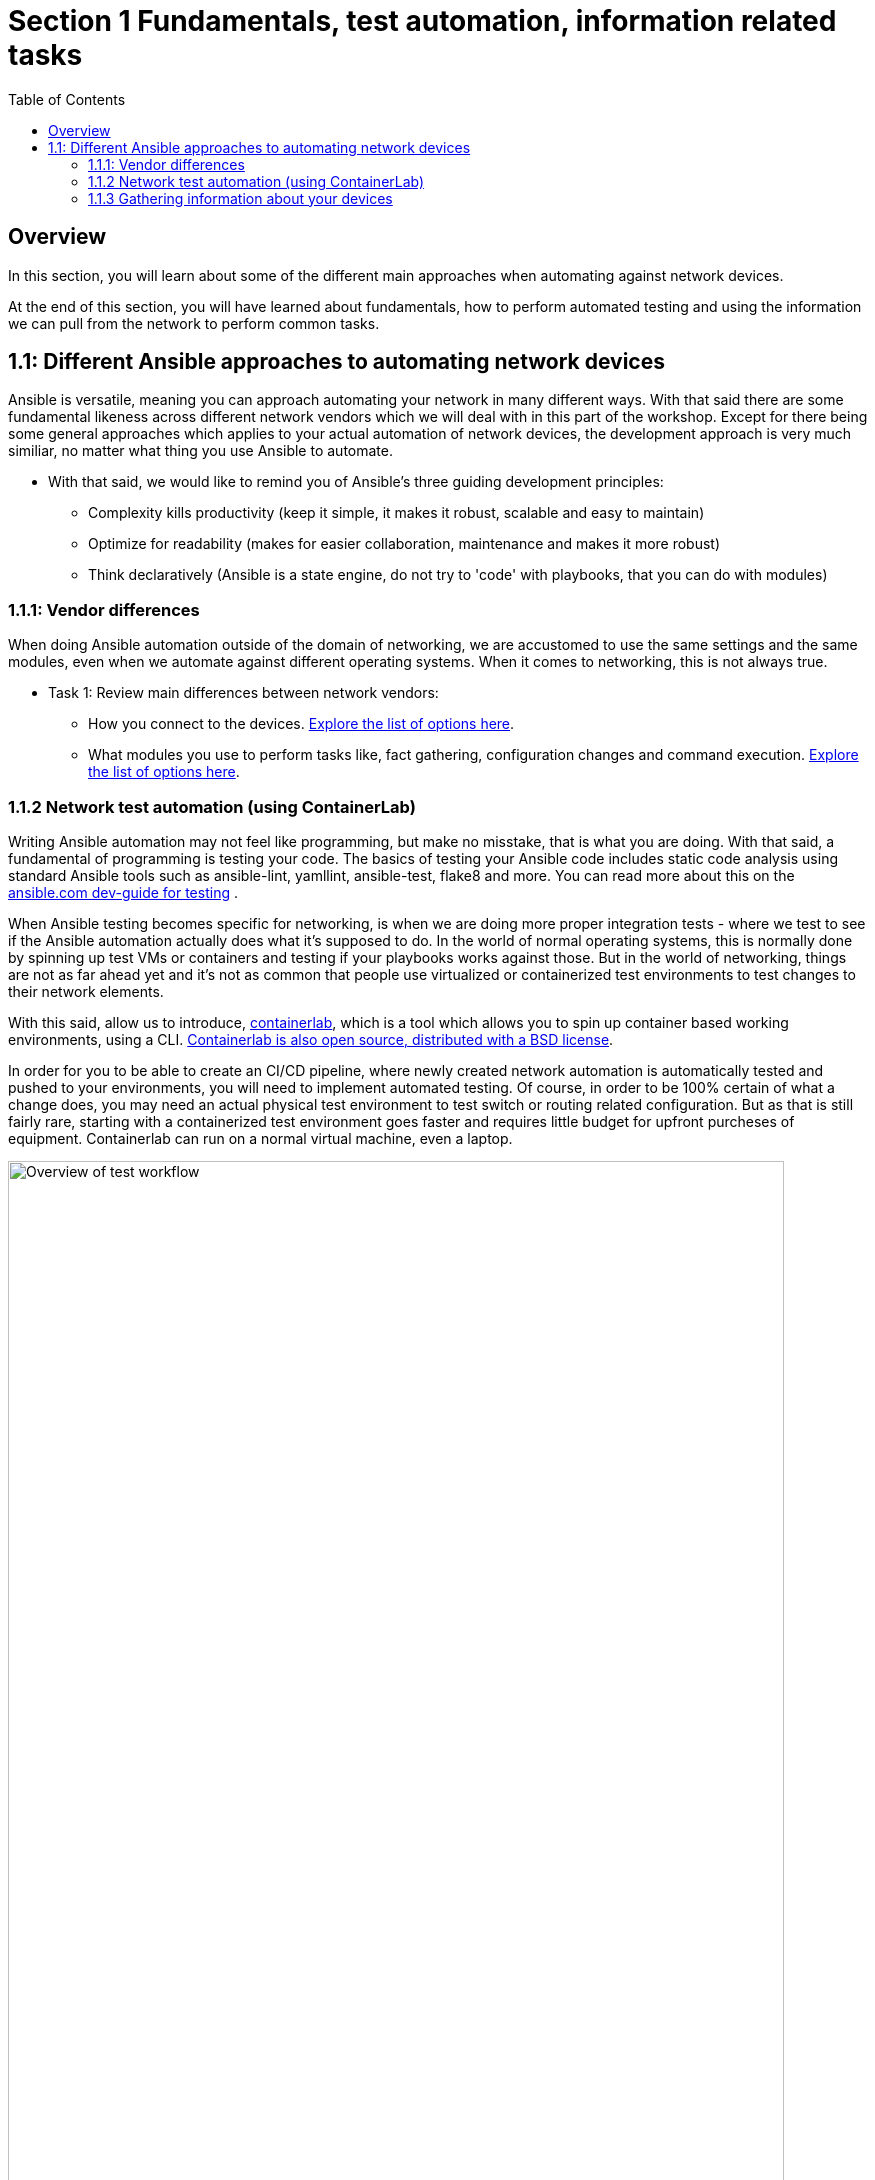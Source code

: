// :sectnums:
:experimental:
:imagesdir: ../assets/images/
:toc:

[.text.justified ]
= Section 1 Fundamentals, test automation, information related tasks

== Overview

In this section, you will learn about some of the different main approaches when automating against network devices.

At the end of this section, you will have learned about fundamentals, how to perform automated testing and using the information we can pull from the network to perform common tasks.


== 1.1: Different Ansible approaches to automating network devices
Ansible is versatile, meaning you can approach automating your network in many different ways. With that said there are some fundamental likeness  across different network vendors which we will deal with in this part of the workshop. Except for there being some general approaches which applies to your actual automation of network devices, the development approach is very much similiar, no matter what thing you use Ansible to automate.

* With that said, we would like to remind you of Ansible's three guiding development principles:

** Complexity kills productivity (keep it simple, it makes it robust, scalable and easy to maintain)
** Optimize for readability (makes for easier collaboration, maintenance and makes it more robust)
** Think declaratively (Ansible is a state engine, do not try to 'code' with playbooks, that you can do with modules)

=== 1.1.1: Vendor differences
When doing Ansible automation outside of the domain of networking, we are accustomed to use the same settings and the same modules, even when we automate against different operating systems. When it comes to networking, this is not always true.

* Task 1: Review main differences between network vendors:

** How you connect to the devices. link:https://docs.ansible.com/ansible/latest/network/user_guide/platform_index.html[Explore the list of options here].

** What modules you use to perform tasks like, fact gathering, configuration changes and command execution. link:https://docs.ansible.com/ansible/latest/network/user_guide/platform_index.html#settings-by-platform[Explore the list of options here].

=== 1.1.2 Network test automation (using ContainerLab)
Writing Ansible automation may not feel like programming, but make no misstake, that is what you are doing. With that said, a fundamental of programming is testing your code.
The basics of testing your Ansible code includes static code analysis using standard Ansible tools such as ansible-lint, yamllint, ansible-test, flake8 and more.
You can read more about this on the link:https://docs.ansible.com/ansible/latest/dev_guide/testing.html[ansible.com dev-guide for testing] .

When Ansible testing becomes specific for networking, is when we are doing more proper integration tests - where we test to see if the Ansible automation actually does what it's supposed to do. In the world of normal operating systems, this is normally done by spinning up test VMs or containers and testing if your playbooks works against those. But in the world of networking, things are not as far ahead yet and it's not as common that people use virtualized or containerized test environments to test changes to their network elements.

With this said, allow us to introduce, link:https://containerlab.dev[containerlab], which is a tool which allows you to spin up container based working environments, using a CLI. link:https://github.com/srl-labs/containerlab/[Containerlab is also open source, distributed with a BSD license].

In order for you to be able to create an CI/CD pipeline, where newly created network automation is automatically tested and pushed to your environments, you will need to implement automated testing. Of course, in order to be 100% certain of what a change does, you may need an actual physical test environment to test switch or routing related configuration. But as that is still fairly rare, starting with a containerized test environment goes faster and requires little budget for upfront purcheses of equipment. Containerlab can run on a normal virtual machine, even a laptop.

image::ansible_network_testing.png[Overview of test workflow, 95%]

Quoting from the containerlab webpage, that more specifically states:
======
Containerlab focuses on the containerized Network Operating Systems,
which are typically used to test network features and designs, such as:

* Nokia SR Linux
* Arista cEOS
* Cisco XRd
* Azure SONiC
* Juniper cRPD
* Cumulus VX
* Keysight IXIA-C
* RARE/freeRtr

In addition to native containerized NOSes, containerlab can launch traditional virtual machine 
based routers using vrnetlab or boxen integration
======



:boom: Task 1: If you can. linkhttps://www.youtube.com/watch?v=xdi7rwdJgkg[Click here, to have a look at this introductionary video on YouTube, for containerlab]

==== 1.1.2.1 Creating a containerlab test environment
In this section, you will learn how to create your first containerlab environment, which we will use to test against.
Containerlab uses a few main components:

* The containerlab cli tool
* The containerlab yml definition which decides how to build the network test environment
* A container engine, such as podman or docker.
* A Linux operating system to run it all on

An example deployment is shown below. When running the containerlab command to deploy a setup of network devices, you feed it a so called topology file, which containers how things should be setup. In our example, it's called containerlab-basic.yml. Command output includes the management IP addresses of the devices you have created.

[source,shell]
----
sudo containerlab --runtime podman deploy -t containerlab-basic.yml
----

.Output
[%autofit,source,literal]
----
INFO[0000] Containerlab v0.54.2 started                 
INFO[0000] Parsing & checking topology file: containerlab-basic.yml 
WARN[0004] Unable to load kernel module "ip_tables" automatically "load ip_tables failed: exec format error" 
INFO[0000] Destroying lab: containerlab-basic           
INFO[0010] Removing containerlab host entries from /etc/hosts file 
INFO[0010] Removing ssh config for containerlab nodes   
INFO[0010] Removing /home/mglantz/advanced-networking-workshop/containerlab/clab-containerlab-basic directory... 
INFO[0010] Creating lab directory: /home/mglantz/advanced-networking-workshop/containerlab/clab-containerlab-basic 
INFO[0011] Running postdeploy actions for Arista cEOS 'leaf2' node 
INFO[0011] Created link: leaf1:eth9 <--> leaf2:eth9     
INFO[0011] Created link: leaf1:eth10 <--> leaf2:eth10   
INFO[0011] Running postdeploy actions for Arista cEOS 'leaf1' node 
INFO[0029] Adding containerlab host entries to /etc/hosts file 
INFO[0029] Adding ssh config for containerlab nodes     
+---+-------------------------------+--------------+------------------------+------+---------+------------------+-----------------------+
| # |             Name              | Container ID |         Image          | Kind |  State  |   IPv4 Address   |     IPv6 Address      |
+---+-------------------------------+--------------+------------------------+------+---------+------------------+-----------------------+
| 1 | clab-lab1-leaf1 | bebd3333ec69 | localhost/ceos:4.32.0F | ceos | running | 172.20.20.147/24 | 2001:172:20:20::93/64 |
| 2 | clab-lab1-leaf2 | c5ca2e2609e5 | localhost/ceos:4.32.0F | ceos | running | 172.20.20.146/24 | 2001:172:20:20::92/64 |
+---+-------------------------------+--------------+------------------------+------+---------+------------------+-----------------------+
----


Looking into the directory where we ran the containerlab command, that will create a lab directory, below called clab-containerlab-basic:
There is also a config directory where you put your switch configuration files.

[source,shell]
----
ls
----

.Command Output
[source,text]
----
clab-containerlab-basic config containerlab-basic.yml
----


In the lab relate directory, you will find an automatically generated ansible-inventory.yml file, a file with authorized SSH keys, a topology file, describing details about your deployment, including IP address of the management interface, mac-addresses, etc. And if you look deeper, there is a separate folder which is named the node names of the devices you deployed, below called "leaf1" and "leaf2" in the example below:

[source,shell]
----
ls clab-containerlab-basic/
----

.Command Output
[source,text]
----
ansible-inventory.yml  authorized_keys	leaf1  leaf2  topology-data.json
----

If we dive deeper into those device specific folders, we will find the devices flash storage there, with the files normal files we'd expected to find.
[source,shell]
----
ls clab-containerlab-basic/leaf1/flash/
----

.Command Output
[source,text]
----
aboot			boot-config  fastpkttx.backup  if-wait.sh	 persist   SsuRestoreLegacy.log  startup-config      tpm-data
AsuFastPktTransmit.log	debug	     Fossil	       kickstart-config  schedule  SsuRestore.log	 system_mac_address
----

. :boom: Task 1: Now that you understand a bit better about containerlab, it's time to create your own network test environment. To do so, you need to go to your terminal, shown below.

+
image::terminal.png[Terminal, 95%]


. :boom: Task 2: When you paste information in from this page to your terminal the first time, you will be asked by your browser to allow this. Do so.
+
image::accept.png[Paste]


NOTE: When you are asked to run commands, that is always done in your terminal.


. :boom: Task 4: Create a simple containerlab definition, as follows:
* Two Arista switches which are connected to each other
* Save your work in the containerlab directory and name the file lab1.yml.
* To get an idea of the basic structure of your YAML based topology file, link:https://containerlab.dev/quickstart/[click here: https://containerlab.dev/quickstart/]
* Call your nodes leaf1 and leaf2
* kinds: should be ceos and image needs to be set to: localhost/ceos:4.32.0F
* The switches should be connected to each other: (leaf1:eth9 to leaf2:eth9 and leaf1:eth10 to leaf2:eth10).
* startup-config should be ~/advanced-networking-workshop/containerlab/configs/leaf1-start.cfg for leaf1
* startup-config should be ~/advanced-networking-workshop/containerlab/configs/leaf2-start.cfg for leaf2.

+
======
.🔓 Show solution: Task 2
[%collapsible]
=====
* Create lab1.yml as follows:
+

[source,yaml]
----
name: lab1
topology:
  kinds:
    ceos:
      image: localhost/ceos:4.32.0F
  nodes:
    leaf1:
      kind: ceos
      startup-config: ~/advanced-networking-workshop/containerlab/configs/leaf1-start.cfg
    leaf2:
      kind: ceos
      startup-config: ~/advanced-networking-workshop/containerlab/configs/leaf2-start.cfg
  links:
    - endpoints: ["leaf1:eth9", "leaf2:eth9"]
    - endpoints: ["leaf1:eth10", "leaf2:eth10"]
----

=====
======
```
End of solution: Task 2.
```


---

* ☑️ Task 3: Now, let's review the configuration used to start up our switches. Run the "cat" command in your Linux terminal, to view the *~/advanced-networking-workshop/containerlab/configs/leaf1-start.cfg/leaf2-start.cfg* files, or open them up in VScode.
+
======
.🔓 Show example solution: Task 3
[%collapsible]
=====
* Create lab1.yml as follows:
+
[source,shell]
----

cd $LABDIR

cat containerlab/config/leaf1-start.cfg
----

+
.Command Output
[source,text]
----
! device: leaf1 (cEOSLab, EOS-4.32.0F-36401836.4320F (engineering build))
!
no aaa root
!
username admin privilege 15 role network-admin secret sha512 $6$pgp7vrOg4hZb1nqq$xpnPvPleMFtnajboQ2zvrKfsQwAQZ4HkTpz1M83o/TiGxRvxvks/3mpmbea2BD8PX1PH/P70WPTvLd0OkJjzn1
username admin ssh-key ssh-rsa AAAAB3NzaC1yc2EAAAADAQABAAABAQDRVIRvlAwQ4pbwyISj9Rekpyi6hKSeYzGCmZG3Pq7/mg/cekHhgWRSqFOM13AsKzR6jiSFU73+ifQSM0g8oi3R95sFDY4QeGXastziQ3aHUio40YteE/lUADaRyBy7w2jmnu0+se3jK8wymq2MwaFbTtMeUBvMhOvuudhvG1cB/zcH0TLnadTW+Oqmu2CvNpUlpq1DIiI10XUphaHpETFfOYyIQ7STiiEd4ink3iPy8zGmzgQkeK41crz6ENeBnj8tgL4o2rMmYWlRgjj/t8e2sUDz3wEVxC2JhZDewuZ6ImJ2yNLt+8yOhc2kTu3oo4pZ2f/kdColqf/BMXOtfP5B
!
transceiver qsfp default-mode 4x10G
!
service routing protocols model multi-agent
!
hostname leaf1
!
spanning-tree mode mstp
!
system l1
   unsupported speed action error
   unsupported error-correction action error
!
management api http-commands
   no shutdown
!
management api gnmi
   transport grpc default
!
management api netconf
   transport ssh default
!
interface Ethernet7
!
interface Ethernet8
!
interface Ethernet9
!
interface Ethernet10
!
interface Ethernet11
!
interface Ethernet12
!
interface Management0
   ip address 172.20.20.2/24
   ipv6 address 2001:172:20:20::2/64
!
no ip routing
!
end
----
=====
======


```
End of solution: Task 3.
```


[NOTE]
====
As you can see, there are a few things we need to setup for us to use the devices for testing, namely:
* A configured management interface which we can connect to
* An initial user which we can connect with
* Means to authenticate our user (in this case, both a password and a SSH key is configured).

If you SSH to a device in your setup, you will authenticate automatically, that is because the SSH key has been added in your environment.
====


* ☑️ Task 4: Next, you are ready to start your lab environment. Use the "sudo containerlab" CLI command, in your terminal, accordingly:
* Use --runtime podman
* If you have already tried to deploy the lab once, add the --reconfigure parameter.
* Run "sudo containerlab --help" to get more information.
+
NOTE: we need to use sudo, because the workloads are very priviledged in nature.
+
WARNING: Below error message is expected and is nothing to worry about. :exclamation: :exclamation:
+
[source,text]
----
WARN[0004] Unable to load kernel module "ip_tables" automatically "load ip_tables failed: exec format error" 
----
+

======
.🔓 Show example solution: Task 4
[%collapsible]
=====

[source,shell]
----
sudo containerlab --runtime podman deploy -t lab1.yml --reconfigure
----

.Command Output
[source,text]
----
INFO[0000] Containerlab v0.54.2 started                 
INFO[0000] Parsing & checking topology file: lab1.yml 
WARN[0004] Unable to load kernel module "ip_tables" automatically "load ip_tables failed: exec format error" 
INFO[0000] Removing /home/mglantz/advanced-networking-workshop/containerlab/clab-lab1 directory... 
INFO[0000] Creating lab directory: /home/mglantz/advanced-networking-workshop/containerlab/clab-lab1 
INFO[0000] Running postdeploy actions for Arista cEOS 'leaf1' node 
INFO[0000] Created link: leaf1:eth9 <--> leaf2:eth9     
INFO[0000] Created link: leaf1:eth10 <--> leaf2:eth10   
INFO[0000] Running postdeploy actions for Arista cEOS 'leaf2' node 
INFO[0018] Adding containerlab host entries to /etc/hosts file 
INFO[0018] Adding ssh config for containerlab nodes     
+---+-------------------------------+--------------+------------------------+------+---------+------------------+-----------------------+
| # |             Name              | Container ID |         Image          | Kind |  State  |   IPv4 Address   |     IPv6 Address      |
+---+-------------------------------+--------------+------------------------+------+---------+------------------+-----------------------+
| 1 | clab-lab1-leaf1 | 0bc156845e92 | localhost/ceos:4.32.0F | ceos | running | 172.20.20.144/24 | 2001:172:20:20::90/64 |
| 2 | clab-lab1-leaf2 | 684d465b58a4 | localhost/ceos:4.32.0F | ceos | running | 172.20.20.145/24 | 2001:172:20:20::91/64 |
+---+-------------------------------+--------------+------------------------+------+---------+------------------+-----------------------+
----
=====
======


```
End of solution: Task 4
```


---

* ☑️ Task 5: Run the "scripts/ansibe_hosts.sh basic" command to generate a properly configured Ansible inventory ($LABDIR/inventory) and accept SSH fingerprints
+
[source,shell]
----
../scripts/ansible_hosts.sh lab1
----
+
NOTE: Please note that a successful run of the command does not generate any output. 

---

* ☑️  Task 6: Validate that your have a correctly configured inventory file, by opening it in VScode, or enter below commands in your terminal:
+
[source,shell]
----
cd $LABDIR
cat inventory
----


+
======
.🔓 Show example inventory file
[%collapsible]
=====

[source,ini]
----
[all:vars]
# common variables
ansible_user=admin
ansible_ssh_private_key_file=~/.ssh/advanced-networking-workshop_id_rsa
ansible_network_os=arista.eos.eos
ansible_connection=ansible.netcommon.network_cli

[leafs]
clab-lab1-leaf1 ansible_host=172.20.20.144
clab-lab1-leaf2 ansible_host=172.20.20.145
----

+
NOTE: Please note that IP addresses in your inventory file likely will differ.
=====
======

```
End of solution.
```



* ☑️  Task 7: Next, SSH to your switches using the admin user and validate ports Ethernet9 and 10 are connected. SSH to your switches by entering the SSH command in your terminal as shown below. After this enter the correct show command to display port status.
+
[source,shell]
----
ssh admin@IP-address
----

+
======
.🔓 Show solution
[%collapsible]
=====

* Take the IP addresses from your inventory file
+
[source,shell]
----
ssh admin@172.20.20.144

leaf1>sh int stat

leaf1>exit
----
+
.Command Output
[source,text]
----
Last login: Mon Apr 29 20:46:22 2024 from 172.20.20.1
leaf1>sh int stat
Port       Name   Status       Vlan     Duplex Speed  Type            Flags Encapsulation
Et9               connected    1        full   1G     EbraTestPhyPort                   
Et10              connected    1        full   1G     EbraTestPhyPort                   
Ma0               connected    routed   a-full a-1G   10/100/1000                       

leaf1>exit
Connection to 172.20.20.144 closed.
----
=====
======

```
End of solution: Task 7.
```


NOTE: If you have time, you can also validate that the overall running configuration is correct.


* ☑️ Task 8: Next create a simple playbook (call it ping.yml) which you save in the advanced-networking-workshop directory, which uses the [ansible.builtin.ping](https://docs.ansible.com/ansible/latest/collections/ansible/builtin/ping_module.html) module to ping the switches.

+
======
.🔓 Show example playbook solution: Task 
[%collapsible]
=====

+
[source,text]
----
- name: Ping leaf switches
  hosts: leafs
  tasks:
    - name: Validate that we have a working connection to each switch
      ansible.builtin.ping:
        data: pong
----
=====
======

```
End of solution: Task 8.
```




* ☑️ Task 9: Next, run a static code analysis on your playbook, using the "ansible-lint" command.

+
======
.🔓 Show solution: Task 9
[%collapsible]
=====
+
[source,shell]
----
ansible-lint ping.yml 
----
+
.Command Output
[source,text]
----
Passed: 0 failure(s), 0 warning(s) on 1 files. Last profile that met the validation criteria was 'production'.
----
=====
======

```
End of solution: Task 9.
```


WARNING: If you had 0 failures and 0 warnings, you can go on to the next task, otherwise, fix your issues.



* ☑️ Task 10: Next, run the playbook your created (ping.yml) against our new switches. Use the inventory file which was created earlier.

+
======
.🔓 Show solution: Task 9
[%collapsible]
=====

[source,shell]
----
cd $LABDIR
ansible-playbook -i inventory $LABDIR/ping.yml
----
+
.Command Output
[source,text]
----
PLAY [Ping leaf switches] ***********************************************************************************************************************************************************

TASK [Gathering Facts] **************************************************************************************************************************************************************
[WARNING]: ansible-pylibssh not installed, falling back to paramiko
ok: [clab-lab1-leaf2]
ok: [clab-lab1-leaf1]

TASK [Validate that we have a working connection to each switch] ********************************************************************************************************************
ok: [clab-lab1-leaf1]
ok: [clab-lab1-leaf2]

PLAY RECAP **************************************************************************************************************************************************************************
clab-lab1-leaf1 : ok=2    changed=0    unreachable=0    failed=0    skipped=0    rescued=0    ignored=0   
clab-lab1-leaf2 : ok=2    changed=0    unreachable=0    failed=0    skipped=0    rescued=0    ignored=0
----
=====
======

```
End of solution: Task 9.
```


Well done! You successfully executed most parts of what we would expected to see in an automated CI/CD pipeline, meaning:
* Runing a static code analysis on Ansible playbook
* Create of a test environment
* Runing playbook against test environment

TIP: If you like, you can re-deploy your environment and do the test over again.

======
.🔓 Show helpful clues on re-deployment
[%collapsible]
=====
Don't forget to add --reconfigure to your "sudo containerlab" command and re-run the "scripts/ansible_host.sh basic" command doing so.
=====
======

```
End of clue.
```


The only thing we have not covered here, is how you would execute the tasks automatically in a CI/CD pipeline, the reason for that is that it would differ depending on what CI engines you run. With that said, most CI engines supports shell scripting, meaning you almost only have to add the commands you leared about here, to automate the process.

=== 1.1.3 Gathering information about your devices
Next thing which is something you often do when you automate against network elements, is gathering facts and information. Collecting information about devices are key to three main Ansible network use-cases:

* Performing backups
* Documenting the network
* Operational use-cases

And is also important when you add a little intelligence to your playbooks.

* What's special to facts gathering for network devices is that most vendors has their own facts gathering modules. For example:
* link:https://docs.ansible.com/ansible/latest/collections/cisco/ios/ios_facts_module.html[Cisco IOS Facts gathering]
* link:https://docs.ansible.com/ansible/latest/collections/arista/eos/eos_facts_module.html[Arista EOS Facts gathering]
* link:https://docs.ansible.com/ansible/latest/collections/junipernetworks/junos/junos_facts_module.html[Juniper JunOS Facts gathering]

Let's dive into some of the basic use-cases and how we can implement them. First off, is using the command module.

==== 1.1.3.1 Using the command module
The command module allows you to inject any number of commands into a network device. This allows you to directly use existing knowledge about network device CLIs, in your Ansible automation. Different network vendors will have their own versions of the command module. For example:

* link:https://docs.ansible.com/ansible/latest/collections/cisco/ios/ios_command_module.html#ansible-collections-cisco-ios-ios-command-module[Cisco IOS command]
* link:https://docs.ansible.com/ansible/latest/collections/arista/eos/eos_command_module.html#ansible-collections-arista-eos-eos-command-module[Arista EOS command]
* link:https://docs.ansible.com/ansible/latest/collections/junipernetworks/junos/junos_command_module.html#ansible-collections-junipernetworks-junos-junos-command-module[Juniper JunOS command]

Even if you can use this approach to make configuration changes, that is not recommended, if you do not have to. Overall, it is recommended and more common to use a config module or specific modules designated to do specific config change, there are good reasons for that, including:

* The command module is not idempotent, it will run a command, every time.
* Not using Ansible modules, you are directly implementing a specific version of the network CLI, prone to breakage in the future (what happens when a command changes?)
* Ansible is meant to be simple and declarative, using the command module is more complicated is less declarative.

So, you can see that the command module does violate several of the design principles for Ansible. 

With this said, a time when the command module often is very useful in your Ansible automation, is when you are looking to find specific information, eg. thing you would find when running various "show" related commands in your network CLI. Some examples:

* show int stat
* show cdp/lldp neighbor
* show arp int Xx0
* show ip route

* ☑️ Task 1: Create a playbook which displays a to you useful piece of information using the eos_command module and a show command. Print that information out to the screen using the link:https://docs.ansible.com/ansible/latest/collections/ansible/builtin/debug_module.html[ansible.builtin.debug module]. Name the playbook show_info.yml and store it in the $LABDIR root directory.

+
======
.🔓 Show solution: Task 1
[%collapsible]
=====

+
[source,yaml]
----
- name: "Show int stat on leaf switches"
  hosts: leafs
  gather_facts: no
  become: yes
  tasks:
    - name: Show summary of interface statuses
      arista.eos.eos_command:
        commands: "sh int stat"
      register: sh_int_stat

    - name: Print collected interface information
      debug:
        msg: "{{ sh_int_stat.stdout_lines }}"
----
=====
======

```
End of solution: Task 1.
```


* ☑️  Task 2: Now, let's run the playbook you created.

+
======
.🔓 Show solution: Task 2
[%collapsible]
=====

+
[source,shell]
----
ansible-playbook -i inventory show_info.yml
----
+
.Command Output
[source,text]
----
PLAY [Show int stat on leaf switches] ***********************************************************************************************************************************************

TASK [Show summary of interface statuses] *******************************************************************************************************************************************
[WARNING]: ansible-pylibssh not installed, falling back to paramiko
ok: [clab-lab1-leaf2]
ok: [clab-lab1-leaf1]

TASK [Print collected interface information] ****************************************************************************************************************************************
ok: [clab-lab1-leaf1] => {
    "msg": [
        [
            "Port       Name   Status       Vlan     Duplex Speed  Type            Flags Encapsulation",
            "Et9               connected    1        full   1G     EbraTestPhyPort                   ",
            "Et10              connected    1        full   1G     EbraTestPhyPort                   ",
            "Ma0               connected    routed   a-full a-1G   10/100/1000"
        ]
    ]
}
ok: [clab-lab1-leaf2] => {
    "msg": [
        [
            "Port       Name   Status       Vlan     Duplex Speed  Type            Flags Encapsulation",
            "Et9               connected    1        full   1G     EbraTestPhyPort                   ",
            "Et10              connected    1        full   1G     EbraTestPhyPort                   ",
            "Ma0               connected    routed   a-full a-1G   10/100/1000"
        ]
    ]
}

PLAY RECAP **************************************************************************************************************************************************************************
clab-lab1-leaf1 : ok=2    changed=0    unreachable=0    failed=0    skipped=0    rescued=0    ignored=0   
clab-lab1-leaf2 : ok=2    changed=0    unreachable=0    failed=0    skipped=0    rescued=0    ignored=0 
----
=====
======

```
End of solution: Task 2
```


TIP: Well done, later on in the workshop, you will learn some different methods where you can use this type of information to automate common tasks.

==== 1.1.3.2 Performing backups
A very common scenario when we are pulling information from the network devices is when we are performing backups. You can use the various facts gathering modules to perform a backup, but normally there is a config module you can use for this specific purpose, which is simpler to use. Again, like the fact gathering module, there are unique versions of the config modules for different network vendors. For example:

* link:https://docs.ansible.com/ansible/latest/collections/cisco/ios/ios_config_module.html[Cisco config module]
* link:https://docs.ansible.com/ansible/latest/collections/arista/eos/eos_config_module.html[Arista config module]
* link:https://docs.ansible.com/ansible/latest/collections/junipernetworks/junos/junos_config_module.html[Juniper config module]

Now it's time to do something.

* ☑️ Task 1: Read up on the Arista config module and create a playbook called arista_backup.yml as follows:
+
NOTE: Backups are made to /home/student/advanced-networking-workshop/backups
+
WARNING: You will need to use "become: yes" for this operation.

+
======
.🔓 Show solution: Task 1
[%collapsible]
=====


[source,shell]
----

- name: "Backup Arista switches"
  hosts: leafs
  gather_facts: no
  tasks:
    - name: Backup switch (eos)
      arista.eos.eos_config:
        backup: yes
        backup_options:
          dir_path: /home/student/advanced-networking-workshop/backups
      become: yes
----
=====
======

```
End of solution: Task 1
```

---

* ☑️  Task 2: Now, let's review the backed up configuration, it's located in $LABDIR/backups. Review it using the terminal or by opening the backup files using VScode.

+
======
.🔓 Task 2: Terminal solution
[%collapsible]
=====

+
[source,shell]
----
cat $LABDIR/backups/clab-lab1-leaf1/clab-lab1-leaf1.cfg
----
=====
======


```
End of solution: Task 2
```


TIP: Well done, creating backups does not have to be more difficult. Of course, normally you would put them somewhere special, a location also backed up by some backup software.

==== 1.1.3.1 Documenting your network
Ansibles ability to pull information from your network devices allows you to automate something which not all organizations has - network documentation.

We will review a more basic example of creating network documentation, where we write information about our network devices to a plain text file. With that said, this information may as well be written to your CMDB system, using the ansible.builtin.uri module (or more specific one) to do a API call to some external system.

* ☑️ Task 1: Create a playbook called network_documentation.yml which uses the "arista.eos.eos_facts" module to gather facts from your switches, then use the copy module and jinja templating to save facts you care about, to the file network-documentation.txt. 

+
.An example of how to write information to a file using copy and jinja:
[source,yaml]
----
    - name: Write facts to disk using a template
      copy:
        content: |
          #jinja2: lstrip_blocks: True
          {% for host in groups['leafs'] %}
          Hostname: {{ hostvars[host].ansible_net_hostname }}
          {% endfor %}
        dest: ~/advanced-networking-workshop/network-documentation.txt
      run_once: yes
----

+
.An example of how to use the "ansible" command to review existing facts:
[source,yaml]
----
ansible -i inventory leafs -m arista.eos.eos_facts
----

+
IMPORTANT: This is an advanced ask and there is no shame in copying the solution below in true open source fashion.

+
======
.🔓 Show solution: Task 1
[%collapsible]
=====

[source,yaml]
----
- name: "Document Arista switches"
  hosts: leafs
  gather_facts: no

  tasks:
    - name: Gather facts (eos)
      arista.eos.eos_facts:

    - name: Display some facts
      debug:
        msg: "Collecting information about {{ ansible_net_hostname }} running {{ ansible_net_system }} {{ ansible_net_version }}"

    - name: Write facts to disk using a template
      copy:
        content: |
          #jinja2: lstrip_blocks: True
          {% for host in groups['leafs'] %}
          Hostname: {{ hostvars[host].ansible_net_hostname }}
          OS: {{ hostvars[host].ansible_net_system }}
          Version: {{ hostvars[host].ansible_net_version }}
          Model: {{ hostvars[host].ansible_net_model }}
          Serial: {{ hostvars[host].ansible_net_serialnum }}

          {% endfor %}
        dest: ~/advanced-networking-workshop/network-documentation.txt
      run_once: yes
----
=====
======

```
End of solution: Task 1
```




* ☑️ Task 2: Next, let's run the playbook and have a look at the output.

+
======
.🔓  Show solution: Task 2
[%collapsible]
=====

[source,shell]
----
cd $LABDIR

ansible-playbook -i inventory network_documentation.yml 
----
.Command Output
[source,text]
----

PLAY [Document Arista switches] *****************************************************************************************************************************************************

TASK [Gather facts (eos)] ***********************************************************************************************************************************************************
[WARNING]: ansible-pylibssh not installed, falling back to paramiko
ok: [clab-lab1-leaf1]
ok: [clab-lab1-leaf2]

TASK [Display some facts] ***********************************************************************************************************************************************************
ok: [clab-lab1-leaf1] => {
    "msg": "Collecting information about leaf1 running eos 4.32.0F-36401836.4320F (engineering build)"
}
ok: [clab-lab1-leaf2] => {
    "msg": "Collecting information about leaf2 running eos 4.32.0F-36401836.4320F (engineering build)"
}

TASK [Write facts to disk using a template] *****************************************************************************************************************************************
ok: [clab-lab1-leaf1]

PLAY RECAP **************************************************************************************************************************************************************************
clab-lab1-leaf1 : ok=3    changed=0    unreachable=0    failed=0    skipped=0    rescued=0    ignored=0   
clab-lab1-leaf2 : ok=2    changed=0    unreachable=0    failed=0    skipped=0    rescued=0    ignored=0   
----

[source,shell]
----
cat network-documentation.txt
----
.Command Output
[source,text]
----
Hostname: leaf1
OS: eos
Version: 4.32.0F-36401836.4320F (engineering build)
Model: cEOSLab
Serial: 9E15CE1D84B7DCD52105024FFC222BA6

Hostname: leaf2
OS: eos
Version: 4.32.0F-36401836.4320F (engineering build)
Model: cEOSLab
Serial: DBE6E09113B567834960A5C72C3DD844
----

=====
======

```
End of solution: Task 2
```


==== 1.1.3.4: Adding intelligence to your playbooks
Now that you have learned about different methods to pull information from your network devices. Let's review how you can further use that information to make your playbooks smarter. Even though, we have learned that trying to do programming in playbooks violates basic design tenants of Ansible, we will now have a look at how close we can get, without ending up in an unmaintainable mess.

First off, let's review the different useful tools which helps us to process information gathered by facts and commands.

* ☑️  Task 1: Have a brief look at the different tools below and imagine how they may be useful.

Ansible modules:
* link:https://docs.ansible.com/ansible/latest/collections/ansible/builtin/assert_module.html[assert]
* link:https://docs.ansible.com/ansible/latest/collections/ansible/builtin/fail_module.html[fail]

The Ansible conditional:
* link:https://docs.ansible.com/ansible/latest/playbook_guide/playbooks_conditionals.html[when]

Variable filenames:
* link:https://docs.ansible.com/ansible/latest/playbook_guide/playbooks_conditionals.html#selecting-variables-files-or-templates-based-on-facts[Selecting filenames based on facts]

Managing error handling:
* link:https://docs.ansible.com/ansible/latest/playbook_guide/playbooks_error_handling.html[Error handling in playbooks]

Now, let's create some smarter versions of the playbooks we have previously create.


* ☑️  Task 2: Create a version of below playbook (eos_facts.yml) which only uses the eos_facts module when you have detected that it is an Arista switch.

+
[source,yaml]
----
- name: "Gather facts from Arista switches"
  hosts: leafs 
  gather_facts: yes
  tasks:
    - name: Gather facts (eos)
      arista.eos.eos_facts:
----


+
======
.🔓 Show solution: Task 2
[%collapsible]
=====
[source,yaml]
----
- name: "Gather facts from Arista switches"
  hosts: leafs
  gather_facts: yes
  tasks:
    - name: Gather facts (eos)
      arista.eos.eos_facts:
      when: ansible_net_system == 'eos'
----

=====
======

```
End of solution: Task 2
```

* ☑️ Task 3: Next, add a eos_command task to previous playbook which runs "show version", save the output using register and then add an assert which validates that the output from "show version" DOES NOT include the content of the variable strange_thing, which you set to "Kernel version: 6.5.0-9-generic".

IMPORTANT: Because of the output we get from the "show version" command, we need to process the output and used search to find what we are looking for, like so:


.Below is true, if we DO NOT find it. Eg, list of hits less than 1.
[source,yaml]
----
ansible.builtin.assert:
  that:
    - "show_version.stdout_lines | select('search', strange_thing) | list | count < 1"

# To construct something which is true, IF we find it, use: count > 0. Eg, list of hits is more than 0.
----


Use a fail_msg and success_msg.

+
======
.🔓  Show solution: Task 3
[%collapsible]
=====

+
[source,yaml]
----
- name: "Gather facts from Arista switches"
  hosts: leafs
  gather_facts: yes
  vars:
    strange_thing: "Kernel version: 6.5.0-9-generic"
  tasks:
    - name: Gather facts (eos)
      arista.eos.eos_facts:
      when: ansible_net_system == 'eos'

    - name: Tell user we found an Arista switch
      debug:
        msg: "Arista switch detected"
      when: ansible_net_system == 'eos'

    - name: Collect show version information
      arista.eos.eos_command:
        commands: "show version"
      register: show_version

    - name: Ensure no strange things are detected
      ansible.builtin.assert:
        that:
          - "show_version.stdout_lines | select('search', strange_thing) | list | count < 1"
        fail_msg: "Oh no"
        success_msg: "All is well"
----
=====
======

```
End of solution: Task 3
```


* ☑️  Task 4: And now you run the playbook against your inventory.

+
======
.🔓  Show solution and expected output: Task 4
[%collapsible]
=====

[source,shell]
----
ansible-playbook -i inventory eos_facts.yml 
----

.Command Output
[source,text]
----
PLAY [Gather facts from Arista switches] ********************************************************************************************************************************************

TASK [Gather facts (eos)] ***********************************************************************************************************************************************************
[WARNING]: ansible-pylibssh not installed, falling back to paramiko
ok: [clab-lab1-leaf2]
ok: [clab-lab1-leaf1]

TASK [Tell user we found an Arista switch] ******************************************************************************************************************************************
ok: [clab-lab1-leaf1] => {
    "msg": "Arista switch detected"
}
ok: [clab-lab1-leaf2] => {
    "msg": "Arista switch detected"
}

TASK [Collect show version information] *********************************************************************************************************************************************
ok: [clab-lab1-leaf1]
ok: [clab-lab1-leaf2]

TASK [Ensure no strange things are detected] *****************************************************************************************************************************
ok: [clab-lab1-leaf1] => {
    "changed": false,
    "msg": "All is well"
}
ok: [clab-lab1-leaf2] => {
    "changed": false,
    "msg": "All is well"
}

PLAY RECAP **************************************************************************************************************************************************************************
clab-lab1-leaf1 : ok=4    changed=0    unreachable=0    failed=0    skipped=0    rescued=0    ignored=0   
clab-lab1-leaf2 : ok=4    changed=0    unreachable=0    failed=0    skipped=0    rescued=0    ignored=0
----
=====
======

```
End of solution: Task 4
```

---

TIP: Try set the strange_thing variable to something else on the command line, adding this to your ansible-playbook command: -e "strange_thing=somethingelse" --limit "clab-lab1-leaf1"

TIP: Using this method, you can create a playbook which troubleshoots a device for different issues.

---

* ☑️ Task 5: Finally you are going to add variable file naming and the fail module to the eos_facts.yml playbook. Do this:
* Load a variable file, using ansible.builtin.include_vars in a task which runs after the eos_facts task.
* Use the {{ ansible_net_system }} fact (it will be set to "eos") in the name of your vars file.
* Set the following variable in your vars file: switch_sla: "premium"
* Use the fail module and a when statement to check if switch_sla was set to anything but "premium"
* Make up a suitable msg for the fail module.

IMPORTANT: Get some clues of how to do this by reading here: link:https://docs.ansible.com/ansible/latest/collections/ansible/builtin/include_vars_module.html#examples[include_vars module examples] and also here link:https://docs.ansible.com/ansible/latest/collections/ansible/builtin/fail_module.html#examples[fail module examples]

+
======
.🔓 Show solution: Task 5
[%collapsible]
=====



[source,yaml]
----
# In vars/eos.yml:
switch_sla: "premium"

# Your playbook:
- name: "Gather facts from Arista switches"
  hosts: leafs
  gather_facts: yes
  vars:
    strange_thing: "Kernel version: 6.5.0-9-generic"
  tasks:
    - name: Gather facts (eos)
      arista.eos.eos_facts:
      when: ansible_net_system == 'eos'

    - name: Load vars file based on ansible_net_system
      ansible.builtin.include_vars: "vars/{{ ansible_net_system }}.yml"

    - name: Tell user we found an Arista switch
      debug:
        msg: "Arista switch detected"
      when: ansible_net_system == 'eos'

    - name: Collect show version information
      arista.eos.eos_command:
        commands: "show version"
      register: show_version

    - name: Ensure no strange things are detected
      ansible.builtin.assert:
        that:
          - "show_version.stdout_lines | select('search', strange_thing) | list | count < 1"
        fail_msg: "Oh no"
        success_msg: "All is well"

    - name: Fail if SLA is not premium
      fail:
        msg: "Warning: SLA is {{ switch_sla }}"
      when: switch_sla != "premium"
----
=====
======

```
End of solution: Task 5
```


---

* ☑️ Task 6: And now you run your updated playbook. After having done that, try and change the switch_sla variable to something else than "premium" to see that your fail and when task does work.


+
======
.🔓 Show solution: Task 6
[%collapsible]
=====

+
[source,shell]
----
ansible-playbook -i inventory eos_facts.yml 
----
+
.Command Output
[source,text]
----
PLAY [Gather facts from Arista switches] ********************************************************************************************************************************************

TASK [Gather facts (eos)] ***********************************************************************************************************************************************************
[WARNING]: ansible-pylibssh not installed, falling back to paramiko
ok: [clab-lab1-leaf2]
ok: [clab-lab1-leaf1]

TASK [Load vars file based on ansible_net_system] ***********************************************************************************************************************************
ok: [clab-lab1-leaf1]
ok: [clab-lab1-leaf2]

TASK [Tell user we found an Arista switch] ******************************************************************************************************************************************
ok: [clab-lab1-leaf1] => {
    "msg": "Arista switch detected"
}
ok: [clab-lab1-leaf2] => {
    "msg": "Arista switch detected"
}

TASK [Collect show version information] *********************************************************************************************************************************************
ok: [clab-lab1-leaf1]
ok: [clab-lab1-leaf2]

TASK [Ensure no strange things are detected] *****************************************************************************************************************************
ok: [clab-lab1-leaf1] => {
    "changed": false,
    "msg": "All is well"
}
ok: [clab-lab1-leaf2] => {
    "changed": false,
    "msg": "All is well"
}

TASK [debug] ************************************************************************************************************************************************************************
ok: [clab-lab1-leaf1] => {
    "msg": "premium"
}
ok: [clab-lab1-leaf2] => {
    "msg": "premium"
}

TASK [Fail if SLA is not premium] ***************************************************************************************************************************************************
skipping: [clab-lab1-leaf1]
skipping: [clab-lab1-leaf2]

PLAY RECAP **************************************************************************************************************************************************************************
clab-lab1-leaf1 : ok=6    changed=0    unreachable=0    failed=0    skipped=1    rescued=0    ignored=0   
clab-lab1-leaf2 : ok=6    changed=0    unreachable=0    failed=0    skipped=1    rescued=0    ignored=0  
----
=====
======

```
End of solution: Task 6
```


NOTE: Well done, now you know more about some of the useful features in Ansible which can make your playbooks smarter. This is something we will be using in the next section, where we deal with operational use-cases.

==== 1.1.3.5: Operational use-cases
Armed with knowledge about how we can pull information from devices and also how we can evaluate that information, it would not be strange if some of you already have considered how this can be used to automate some common operational use-cases.

A very common operational task which fits what we have learned like a glove, is troubleshooting.
Let's have a look at a practical example, which is helping to troubleshoot connectivity issues for a server to a leaf/access switch. The idea is that we get a playbook which will print out the ARP table for a given port.

:boom: Task 1: Create a playbook which use the arista.eos.eos_command module to display the ARP table on a specific port, also ensure that:
* Call the playbook arp_check.yml
* The name of the port we look at should be set using a variable called interface_name, allowing us to set it at runtime.
* Name the variable interface_name set it to be Ethernet9 by default.
* You print out the registered result using the debug module.


+
======
.🔓 Show hint: Task 1
[%collapsible]
=====

+

.Use the Arista CLI command:
[source,shell]
----
"show arp int {{ interface_name }}"
----

+

.Set variable with default value like so:
[source,yaml]
----
- name: Check for MAC-address
  hosts: leafs
  vars:
    interface_name: "Ethernet9"
  tasks:
----

=====
======

+
======
.🔓 Show solution: Task 1
[%collapsible]
=====

* Create playbook arp_check.yml as such:
+
[source,yaml]
----
---
- name: Check ARP table on port
  hosts: leafs
  vars:
    interface_name: Ethernet9
  tasks:
    - name: "Fetch ARP table for {{ interface_name }}"
      arista.eos.eos_command:
        commands: "show arp int {{ interface_name }}"
      register: arp_table

    - name: "Printing ARP table for {{ interface_name }}"
      ansible.builtin.debug:
        msg: " {{ arp_table.stdout_lines }}"
----
=====
======

```
End of solution: Task 1
```


---

* ☑️ Task 2: Now, run the troubleshooting playbook. For it to be useful, pass -e "interface_name=Ma0" and --limit nodename_from_inventory to the ansible-playbook command, allowing you to target what switch and what port to run against.

+
======
.🔓 Show solution: Task 2
[%collapsible]
=====

[source,shell]
----
ansible-playbook -i inventory arp_check.yml -e "interface_name=Ma0" --limit "clab-lab1-leaf1"
----
.Command Output
[source,text]
----
PLAY [Check ARP table on port] ******************************************************************************************************************************************************

TASK [Gathering Facts] **************************************************************************************************************************************************************
[WARNING]: ansible-pylibssh not installed, falling back to paramiko
ok: [clab-lab1-leaf1]

TASK [Fetch ARP table for Ma0] ******************************************************************************************************************************************************
ok: [clab-lab1-leaf1]

TASK [Printing ARP table for Ma0] ***************************************************************************************************************************************************
ok: [clab-lab1-leaf1] => {
    "msg": " [['Address         Age (sec)  Hardware Addr   Interface', '172.20.20.1       0:00:00  72a0.ec69.8301  Management0']]"
}

PLAY RECAP **************************************************************************************************************************************************************************
clab-lab1-leaf1 : ok=3    changed=0    unreachable=0    failed=0    skipped=0    rescued=0    ignored=0
----
=====
======

```
End of solution: Task 2
```


* ☑️ Task 3: Next, let's create a troubleshooting playbook which detects ports which are in a "notconnect" state. As follows:
* Name the playbook: check_port.yml
* Use the arista.eos.eos_command module and print out the result using debug.
* Use the ansible.builtin.assert module to assess that ports are not in a "notconnect" state.
+
NOTE: If you have time: If a port is in notconnect, gather further debug information about all ports.

+
======
.🔓 Show hints: Task 3
[%collapsible]
=====

1. Use: "show int stat" to find status of all ports.
2. Remember what you learned about assessing tricky output using assert? You'll need the same solution.
3. On the assert task, use: ignore_errors: yes. This is because we want it to assess all things and not stop when assertions are wrong.
4. If are you doing the :star: extra task: Use register on the assert task, then use a block which you tie to a: "when: port_assessment is failed"
=====
======

+
======
.🔓 Show solution: Task 3
[%collapsible]
=====


[source,yaml]
----
---
- name: Check for port issues
  hosts: leafs
  vars:
    port_state: "notconnect"
  tasks:
    - name: "Fetch port status on switch"
      arista.eos.eos_command:
        commands: "show int stat"
      register: sh_int_stat

    - name: "Checking so that we DO NOT have {{ port_state }} port states on switch"
      ansible.builtin.assert:
        that:
          - "sh_int_stat.stdout_lines | select('search', port_state) | list | count < 1"
        fail_msg: "Found ports with line protocol down."
        success_msg: "All ports are connected."
      register: port_assessment
      ignore_errors: yes

# Extra task
    - name: "Fetch debug info in case of {{ port_state }} port states"
      block:
        - name: "Fetch interface information"
          arista.eos.eos_command:
            commands:
              - sh interfaces|inc Ethernet[0-9]
              - sh int stat
              - sh int counters errors
          register: port_status

        - name: "Print interface information"
          ansible.builtin.debug:
            msg: "{{ port_status.stdout_lines }}"
      when: port_assessment is failed
----
=====
======

```
End of solution: Task 3
```

---

* ☑️ Task 4: Now let's run the troubleshooting playbook we just created. Limit what switch it runs on using the --limit command.

+
======
.🔓 Show solution and output: Task 4
[%collapsible]
=====

[source,shell]
----
ansible-playbook -i inventory port_check.yml --limit "clab-lab1-leaf1"
----


.Command Output
[source,text]
----
PLAY [Check for port issues] ********************************************************************************************************************************************************

TASK [Gathering Facts] **************************************************************************************************************************************************************
[WARNING]: ansible-pylibssh not installed, falling back to paramiko
ok: [clab-lab1-leaf1]

TASK [Fetch port status on switch] **************************************************************************************************************************************************
ok: [clab-lab1-leaf1]

TASK [Checking so that we DO NOT have notconnect port states on switch] *************************************************************************************************************
ok: [clab-lab1-leaf1] => {
    "changed": false,
    "msg": "All ports are connected."
}

TASK [Fetch interface information] **************************************************************************************************************************************************
skipping: [clab-lab1-leaf1]

TASK [Print interface information] **************************************************************************************************************************************************
skipping: [clab-lab1-leaf1]

PLAY RECAP **************************************************************************************************************************************************************************
clab-lab1-leaf1 : ok=3    changed=0    unreachable=0    failed=0    skipped=2    rescued=0    ignored=0   
----
=====
======

```
End of solution: Task 4
```


TIP: Well done! We are now ready to move on to how we can work with configuration of network devices. Which we will deal with in the next section.

```
End-of-lab
```
